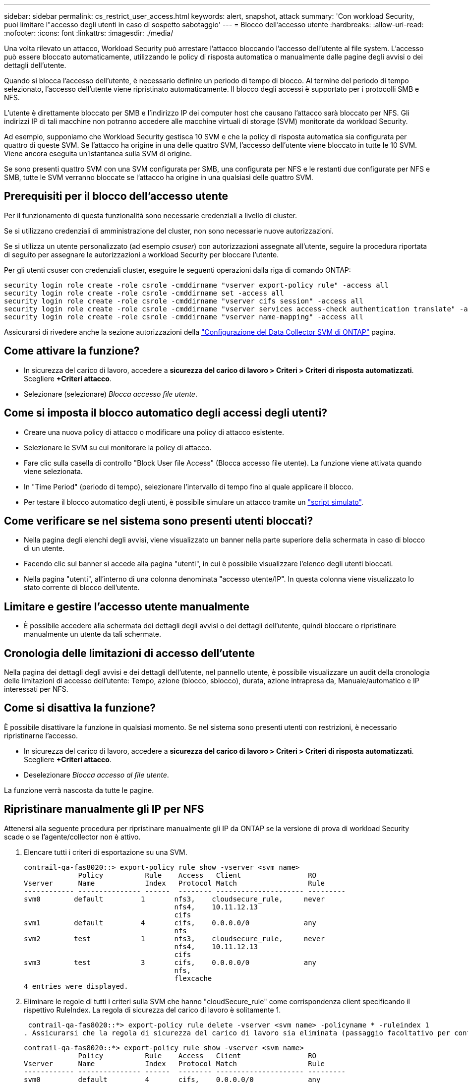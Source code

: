 ---
sidebar: sidebar 
permalink: cs_restrict_user_access.html 
keywords: alert, snapshot,  attack 
summary: 'Con workload Security, puoi limitare l"accesso degli utenti in caso di sospetto sabotaggio' 
---
= Blocco dell'accesso utente
:hardbreaks:
:allow-uri-read: 
:nofooter: 
:icons: font
:linkattrs: 
:imagesdir: ./media/


[role="lead"]
Una volta rilevato un attacco, Workload Security può arrestare l'attacco bloccando l'accesso dell'utente al file system. L'accesso può essere bloccato automaticamente, utilizzando le policy di risposta automatica o manualmente dalle pagine degli avvisi o dei dettagli dell'utente.

Quando si blocca l'accesso dell'utente, è necessario definire un periodo di tempo di blocco. Al termine del periodo di tempo selezionato, l'accesso dell'utente viene ripristinato automaticamente. Il blocco degli accessi è supportato per i protocolli SMB e NFS.

L'utente è direttamente bloccato per SMB e l'indirizzo IP dei computer host che causano l'attacco sarà bloccato per NFS. Gli indirizzi IP di tali macchine non potranno accedere alle macchine virtuali di storage (SVM) monitorate da workload Security.

Ad esempio, supponiamo che Workload Security gestisca 10 SVM e che la policy di risposta automatica sia configurata per quattro di queste SVM. Se l'attacco ha origine in una delle quattro SVM, l'accesso dell'utente viene bloccato in tutte le 10 SVM. Viene ancora eseguita un'istantanea sulla SVM di origine.

Se sono presenti quattro SVM con una SVM configurata per SMB, una configurata per NFS e le restanti due configurate per NFS e SMB, tutte le SVM verranno bloccate se l'attacco ha origine in una qualsiasi delle quattro SVM.



== Prerequisiti per il blocco dell'accesso utente

Per il funzionamento di questa funzionalità sono necessarie credenziali a livello di cluster.

Se si utilizzano credenziali di amministrazione del cluster, non sono necessarie nuove autorizzazioni.

Se si utilizza un utente personalizzato (ad esempio _csuser_) con autorizzazioni assegnate all'utente, seguire la procedura riportata di seguito per assegnare le autorizzazioni a workload Security per bloccare l'utente.

Per gli utenti csuser con credenziali cluster, eseguire le seguenti operazioni dalla riga di comando ONTAP:

....
security login role create -role csrole -cmddirname "vserver export-policy rule" -access all
security login role create -role csrole -cmddirname set -access all
security login role create -role csrole -cmddirname "vserver cifs session" -access all
security login role create -role csrole -cmddirname "vserver services access-check authentication translate" -access all
security login role create -role csrole -cmddirname "vserver name-mapping" -access all
....
Assicurarsi di rivedere anche la sezione autorizzazioni della link:task_add_collector_svm.html["Configurazione del Data Collector SVM di ONTAP"] pagina.



== Come attivare la funzione?

* In sicurezza del carico di lavoro, accedere a *sicurezza del carico di lavoro > Criteri > Criteri di risposta automatizzati*. Scegliere *+Criteri attacco*.
* Selezionare (selezionare) _Blocca accesso file utente_.




== Come si imposta il blocco automatico degli accessi degli utenti?

* Creare una nuova policy di attacco o modificare una policy di attacco esistente.
* Selezionare le SVM su cui monitorare la policy di attacco.
* Fare clic sulla casella di controllo "Block User file Access" (Blocca accesso file utente). La funzione viene attivata quando viene selezionata.
* In "Time Period" (periodo di tempo), selezionare l'intervallo di tempo fino al quale applicare il blocco.
* Per testare il blocco automatico degli utenti, è possibile simulare un attacco tramite un link:concept_cs_attack_simulator.html["script simulato"].




== Come verificare se nel sistema sono presenti utenti bloccati?

* Nella pagina degli elenchi degli avvisi, viene visualizzato un banner nella parte superiore della schermata in caso di blocco di un utente.
* Facendo clic sul banner si accede alla pagina "utenti", in cui è possibile visualizzare l'elenco degli utenti bloccati.
* Nella pagina "utenti", all'interno di una colonna denominata "accesso utente/IP". In questa colonna viene visualizzato lo stato corrente di blocco dell'utente.




== Limitare e gestire l'accesso utente manualmente

* È possibile accedere alla schermata dei dettagli degli avvisi o dei dettagli dell'utente, quindi bloccare o ripristinare manualmente un utente da tali schermate.




== Cronologia delle limitazioni di accesso dell'utente

Nella pagina dei dettagli degli avvisi e dei dettagli dell'utente, nel pannello utente, è possibile visualizzare un audit della cronologia delle limitazioni di accesso dell'utente: Tempo, azione (blocco, sblocco), durata, azione intrapresa da, Manuale/automatico e IP interessati per NFS.



== Come si disattiva la funzione?

È possibile disattivare la funzione in qualsiasi momento. Se nel sistema sono presenti utenti con restrizioni, è necessario ripristinarne l'accesso.

* In sicurezza del carico di lavoro, accedere a *sicurezza del carico di lavoro > Criteri > Criteri di risposta automatizzati*. Scegliere *+Criteri attacco*.
* Deselezionare _Blocca accesso al file utente_.


La funzione verrà nascosta da tutte le pagine.



== Ripristinare manualmente gli IP per NFS

Attenersi alla seguente procedura per ripristinare manualmente gli IP da ONTAP se la versione di prova di workload Security scade o se l'agente/collector non è attivo.

. Elencare tutti i criteri di esportazione su una SVM.
+
....
contrail-qa-fas8020::> export-policy rule show -vserver <svm name>
             Policy          Rule    Access   Client                RO
Vserver      Name            Index   Protocol Match                 Rule
------------ --------------- ------  -------- --------------------- ---------
svm0        default         1       nfs3,    cloudsecure_rule,     never
                                    nfs4,    10.11.12.13
                                    cifs
svm1        default         4       cifs,    0.0.0.0/0             any
                                    nfs
svm2        test            1       nfs3,    cloudsecure_rule,     never
                                    nfs4,    10.11.12.13
                                    cifs
svm3        test            3       cifs,    0.0.0.0/0             any
                                    nfs,
                                    flexcache
4 entries were displayed.
....
. Eliminare le regole di tutti i criteri sulla SVM che hanno "cloudSecure_rule" come corrispondenza client specificando il rispettivo RuleIndex. La regola di sicurezza del carico di lavoro è solitamente 1.
+
 contrail-qa-fas8020::*> export-policy rule delete -vserver <svm name> -policyname * -ruleindex 1
. Assicurarsi che la regola di sicurezza del carico di lavoro sia eliminata (passaggio facoltativo per confermare).
+
....
contrail-qa-fas8020::*> export-policy rule show -vserver <svm name>
             Policy          Rule    Access   Client                RO
Vserver      Name            Index   Protocol Match                 Rule
------------ --------------- ------  -------- --------------------- ---------
svm0         default         4       cifs,    0.0.0.0/0             any
                                    nfs
svm2         test            3       cifs,    0.0.0.0/0             any
                                    nfs,
                                    flexcache
2 entries were displayed.
....




== Ripristinare manualmente gli utenti per SMB

Attenersi alla seguente procedura per ripristinare manualmente gli utenti da ONTAP se la versione di prova di workload Security scade o se l'agente/collector non è attivo.

È possibile ottenere l'elenco degli utenti bloccati in workload Security dalla pagina dell'elenco utenti.

. Accedere al cluster ONTAP (dove si desidera sbloccare gli utenti) con le credenziali _admin_ del cluster. (Per Amazon FSX, accedi con le credenziali FSX).
. Eseguire il seguente comando per elencare tutti gli utenti bloccati da workload Security per SMB in tutte le SVM:
+
 vserver name-mapping show -direction win-unix -replacement " "
+
....
Vserver:   <vservername>
Direction: win-unix
Position Hostname         IP Address/Mask
-------- ---------------- ----------------
1       -                 -                   Pattern: CSLAB\\US040
                                         Replacement:
2       -                 -                   Pattern: CSLAB\\US030
                                         Replacement:
2 entries were displayed.
....


Nel suddetto output, 2 utenti sono stati bloccati (US030, US040) con il dominio CSLAB.

. Una volta identificata la posizione dall'output precedente, eseguire il seguente comando per sbloccare l'utente:
+
 vserver name-mapping delete -direction win-unix -position <position>
. Verificare che gli utenti siano sbloccati eseguendo il comando:
+
 vserver name-mapping show -direction win-unix -replacement " "


Non devono essere visualizzate voci per gli utenti precedentemente bloccati.



== Risoluzione dei problemi

|===
| Problema | Provare 


| Alcuni utenti non sono soggetti a restrizioni, anche se si verifica un attacco. | 1. Assicurarsi che Data Collector e Agent per le SVM siano in stato _running_. Workload Security non sarà in grado di inviare comandi se Data Collector e Agent vengono arrestati. 2. Ciò è dovuto al fatto che l'utente può avere accesso all'archivio da una macchina con un nuovo IP che non è stato utilizzato in precedenza. La limitazione avviene tramite l'indirizzo IP dell'host attraverso il quale l'utente accede allo storage. Controllare nell'interfaccia utente (Dettagli avviso > Cronologia limiti di accesso per questo utente > IP interessati) l'elenco degli indirizzi IP con restrizioni. Se l'utente accede allo storage da un host che ha un IP diverso dagli IP con restrizioni, l'utente potrà comunque accedere allo storage attraverso l'IP senza restrizioni. Se l'utente sta tentando di accedere dagli host i cui indirizzi IP sono limitati, lo storage non sarà accessibile. 


| Facendo clic manualmente su Restricate Access (limita accesso) si ottiene "gli indirizzi IP di questo utente sono già stati limitati". | L'IP da limitare è già stato limitato da un altro utente. 


| Impossibile modificare il criterio. Motivo: Non autorizzato per quel comando. | Controllare se si utilizza csuser, le autorizzazioni vengono assegnate all'utente come indicato in precedenza. 


| Il blocco dell'utente (indirizzo IP) per NFS funziona, ma per SMB / CIFS viene visualizzato un messaggio di errore: "Trasformazione SID in DomainName non riuscita. Timeout motivo: Socket non stabilito" | Ciò può accadere se _csuser_ non dispone dell'autorizzazione per eseguire ssh. (Verificare la connessione a livello di cluster, quindi assicurarsi che l'utente possa eseguire ssh). il ruolo _csuser_ richiede queste autorizzazioni.  https://docs.netapp.com/us-en/cloudinsights/cs_restrict_user_access.html#prerequisites-for-user-access-blocking[] Per _csuser_ con credenziali cluster, effettuare le seguenti operazioni dalla riga di comando di ONTAP: Ruolo di accesso di sicurezza create -ruolo csrole -nomedesign"regola del criterio di esportazione vserver" -accedere a tutti i ruoli di accesso di sicurezza create -ruolo csruolo ONTAP 


| Ricevo il messaggio di errore _traduzione SID non riuscita._ _REASON:255:Error: Command failed: Not authorized for that commandError: "Access-check" is not a recognized command_, when a user would be blocked. | Questo può accadere quando _csuser_ non dispone delle autorizzazioni corrette. Per ulteriori informazioni, vedere link:cs_restrict_user_access.html#prerequisites-for-user-access-blocking["Prerequisiti per il blocco dell'accesso utente"] . Dopo aver applicato le autorizzazioni, si consiglia di riavviare il Data Collector di ONTAP e il Data Collector della directory utente. I comandi di autorizzazione richiesti sono elencati di seguito. ---- ruolo di accesso di sicurezza create -ruolo csrole -cmddirname "vserver export-policy rule" -accedi a tutto il ruolo di accesso di sicurezza create -ruolo csrole -cmddirname set -accedi a tutto il ruolo di accesso di sicurezza create -ruolo csrole -cmddirname "vserver cifs session" -accedi a tutto il ruolo di accesso di accesso di sicurezza create -ruolo csrole -cmddirname "vserver services access-check authentication translation" -accedi a tutto l'accesso di sicurezza creazione ruolo -ruolo csrole -cmddirname "vserver name-mapping" -access all ---- 
|===